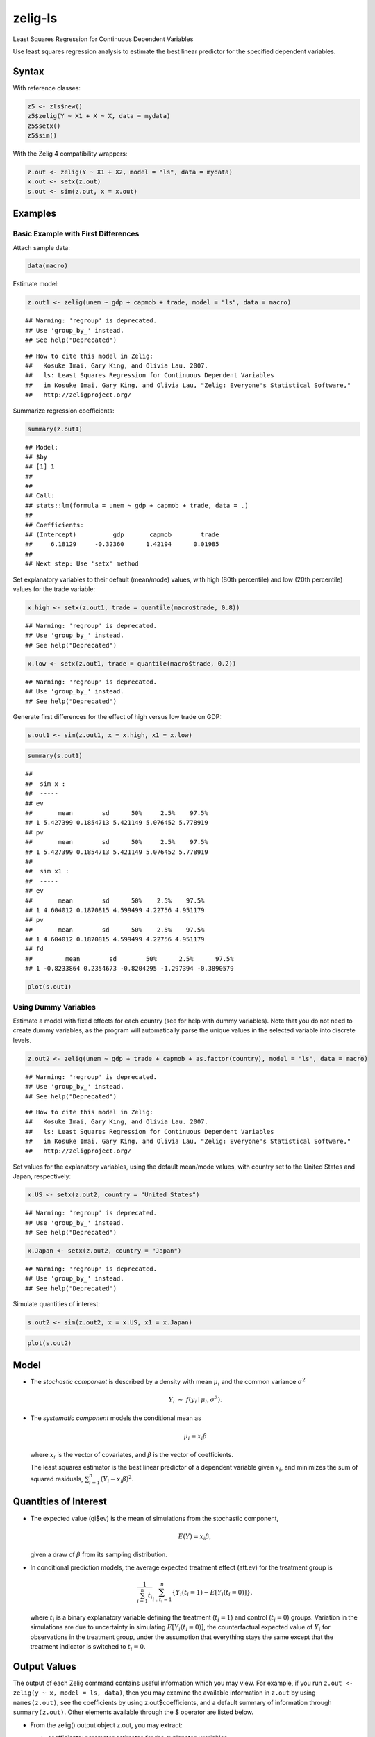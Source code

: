 .. _zls:

zelig-ls
~~~~~~

Least Squares Regression for Continuous Dependent Variables

Use least squares regression analysis to estimate the best linear
predictor for the specified dependent variables.

Syntax
+++++

With reference classes:


.. sourcecode:: r
    

    z5 <- zls$new()
    z5$zelig(Y ~ X1 + X ~ X, data = mydata)
    z5$setx()
    z5$sim()


With the Zelig 4 compatibility wrappers:


.. sourcecode:: r
    

    z.out <- zelig(Y ~ X1 + X2, model = "ls", data = mydata)
    x.out <- setx(z.out)
    s.out <- sim(z.out, x = x.out)


Examples
+++++



Basic Example with First Differences
!!!!!

Attach sample data:


.. sourcecode:: r
    

    data(macro)


Estimate model:


.. sourcecode:: r
    

    z.out1 <- zelig(unem ~ gdp + capmob + trade, model = "ls", data = macro)


::

    ## Warning: 'regroup' is deprecated.
    ## Use 'group_by_' instead.
    ## See help("Deprecated")



::

    ## How to cite this model in Zelig:
    ##   Kosuke Imai, Gary King, and Olivia Lau. 2007.
    ##   ls: Least Squares Regression for Continuous Dependent Variables
    ##   in Kosuke Imai, Gary King, and Olivia Lau, "Zelig: Everyone's Statistical Software,"
    ##   http://zeligproject.org/



Summarize regression coefficients:


.. sourcecode:: r
    

    summary(z.out1)


::

    ## Model: 
    ## $by
    ## [1] 1
    ## 
    ## 
    ## Call:
    ## stats::lm(formula = unem ~ gdp + capmob + trade, data = .)
    ## 
    ## Coefficients:
    ## (Intercept)          gdp       capmob        trade  
    ##     6.18129     -0.32360      1.42194      0.01985  
    ## 
    ## Next step: Use 'setx' method



Set explanatory variables to their default (mean/mode) values, with
high (80th percentile) and low (20th percentile) values for the trade
variable:


.. sourcecode:: r
    

    x.high <- setx(z.out1, trade = quantile(macro$trade, 0.8))


::

    ## Warning: 'regroup' is deprecated.
    ## Use 'group_by_' instead.
    ## See help("Deprecated")


.. sourcecode:: r
    

    x.low <- setx(z.out1, trade = quantile(macro$trade, 0.2))


::

    ## Warning: 'regroup' is deprecated.
    ## Use 'group_by_' instead.
    ## See help("Deprecated")



Generate first differences for the effect of high versus low trade on GDP:


.. sourcecode:: r
    

    s.out1 <- sim(z.out1, x = x.high, x1 = x.low)



.. sourcecode:: r
    

    summary(s.out1)


::

    ## 
    ##  sim x :
    ##  -----
    ## ev
    ##       mean        sd      50%     2.5%    97.5%
    ## 1 5.427399 0.1854713 5.421149 5.076452 5.778919
    ## pv
    ##       mean        sd      50%     2.5%    97.5%
    ## 1 5.427399 0.1854713 5.421149 5.076452 5.778919
    ## 
    ##  sim x1 :
    ##  -----
    ## ev
    ##       mean        sd      50%    2.5%    97.5%
    ## 1 4.604012 0.1870815 4.599499 4.22756 4.951179
    ## pv
    ##       mean        sd      50%    2.5%    97.5%
    ## 1 4.604012 0.1870815 4.599499 4.22756 4.951179
    ## fd
    ##         mean        sd        50%      2.5%      97.5%
    ## 1 -0.8233864 0.2354673 -0.8204295 -1.297394 -0.3890579




.. sourcecode:: r
    

    plot(s.out1)

.. figure:: figure/unnamed-chunk-10-1.png
    :alt: 

    

Using Dummy Variables
!!!!!

Estimate a model with fixed effects for each country (see for help
with dummy variables). Note that you do not need to create dummy
variables, as the program will automatically parse the unique values
in the selected variable into discrete levels.


.. sourcecode:: r
    

    z.out2 <- zelig(unem ~ gdp + trade + capmob + as.factor(country), model = "ls", data = macro)


::

    ## Warning: 'regroup' is deprecated.
    ## Use 'group_by_' instead.
    ## See help("Deprecated")



::

    ## How to cite this model in Zelig:
    ##   Kosuke Imai, Gary King, and Olivia Lau. 2007.
    ##   ls: Least Squares Regression for Continuous Dependent Variables
    ##   in Kosuke Imai, Gary King, and Olivia Lau, "Zelig: Everyone's Statistical Software,"
    ##   http://zeligproject.org/



Set values for the explanatory variables, using the default mean/mode
values, with country set to the United States and Japan,
respectively:


.. sourcecode:: r
    

    x.US <- setx(z.out2, country = "United States")


::

    ## Warning: 'regroup' is deprecated.
    ## Use 'group_by_' instead.
    ## See help("Deprecated")


.. sourcecode:: r
    

    x.Japan <- setx(z.out2, country = "Japan")


::

    ## Warning: 'regroup' is deprecated.
    ## Use 'group_by_' instead.
    ## See help("Deprecated")


   
Simulate quantities of interest:


.. sourcecode:: r
    

    s.out2 <- sim(z.out2, x = x.US, x1 = x.Japan)



.. sourcecode:: r
    

    plot(s.out2)

.. figure:: figure/unnamed-chunk-14-1.png
    :alt: 

    

Model
+++++

-  The *stochastic component* is described by a density with mean
   :math:`\mu_i` and the common variance :math:`\sigma^2`

   .. math:: Y_i \; \sim \; f(y_i \mid \mu_i, \sigma^2).

-  The *systematic component* models the conditional mean as

   .. math:: \mu_i =  x_i \beta

   where :math:`x_i` is the vector of covariates, and :math:`\beta` is
   the vector of coefficients.

   The least squares estimator is the best linear predictor of a
   dependent variable given :math:`x_i`, and minimizes the sum of
   squared residuals, :math:`\sum_{i=1}^n (Y_i-x_i \beta)^2`.

Quantities of Interest
+++++

-  The expected value (qi$ev) is the mean of simulations from the
   stochastic component,

   .. math:: E(Y) = x_i \beta,

   given a draw of :math:`\beta` from its sampling distribution.

-  In conditional prediction models, the average expected treatment
   effect (att.ev) for the treatment group is

   .. math::

      \frac{1}{\sum_{i=1}^n t_i}\sum_{i:t_i=1}^n \left\{ Y_i(t_i=1) -
            E[Y_i(t_i=0)] \right\},

   where :math:`t_i` is a binary explanatory variable defining the
   treatment (:math:`t_i=1`) and control (:math:`t_i=0`) groups.
   Variation in the simulations are due to uncertainty in simulating
   :math:`E[Y_i(t_i=0)]`, the counterfactual expected value of
   :math:`Y_i` for observations in the treatment group, under the
   assumption that everything stays the same except that the treatment
   indicator is switched to :math:`t_i=0`.

Output Values
+++++

The output of each Zelig command contains useful information which you
may view. For example, if you run
``z.out <- zelig(y ~ x, model = ls, data)``, then you may examine the
available information in ``z.out`` by using ``names(z.out)``, see the
coefficients by using z.out$coefficients, and a default summary of
information through ``summary(z.out)``. Other elements available through
the $ operator are listed below.

-  From the zelig() output object z.out, you may extract:

   -  coefficients: parameter estimates for the explanatory variables.

   -  residuals: the working residuals in the final iteration of the
      IWLS fit.

   -  fitted.values: fitted values.

   -  df.residual: the residual degrees of freedom.

   -  zelig.data: the input data frame if save.data = TRUE.

-  From summary(z.out), you may extract:

   -  coefficients: the parameter estimates with their associated
      standard errors, :math:`p`-values, and :math:`t`-statistics.

      .. math:: \hat{\beta} \; = \; \left(\sum_{i=1}^n x_i' x_i\right)^{-1} \sum x_i y_i

   -  sigma: the square root of the estimate variance of the random
      error :math:`e`:

      .. math:: \hat{\sigma} \; = \; \frac{\sum (Y_i-x_i\hat{\beta})^2}{n-k}

   -  r.squared: the fraction of the variance explained by the model.

      .. math::

         R^2 \; = \; 1 - \frac{\sum (Y_i-x_i\hat{\beta})^2}{\sum (y_i -
                  \bar{y})^2}

   -  adj.r.squared: the above :math:`R^2` statistic, penalizing for an
      increased number of explanatory variables.

   -  cov.unscaled: a :math:`k \times k` matrix of unscaled covariances.

See also
+++++

The least squares regression is part of the stats package by William N.
Venables and Brian D. Ripley .In addition, advanced users may wish to
refer to ``help(lm)`` and ``help(lm.fit)``.
